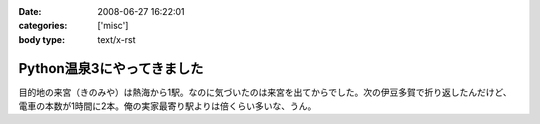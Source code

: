 :date: 2008-06-27 16:22:01
:categories: ['misc']
:body type: text/x-rst

===========================
Python温泉3にやってきました
===========================

目的地の来宮（きのみや）は熱海から1駅。なのに気づいたのは来宮を出てからでした。次の伊豆多賀で折り返したんだけど、電車の本数が1時間に2本。俺の実家最寄り駅よりは倍くらい多いな、うん。


.. :extend type: text/html
.. :extend:
